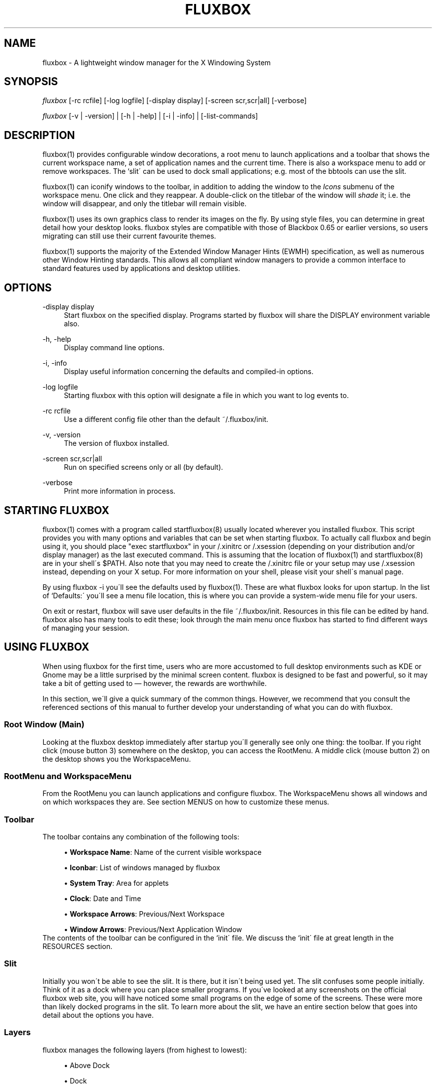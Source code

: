 .\"     Title: fluxbox
.\"    Author: 
.\" Generator: DocBook XSL Stylesheets v1.73.2 <http://docbook.sf.net/>
.\"      Date: 08/18/2008
.\"    Manual: 
.\"    Source: 
.\"
.TH "FLUXBOX" "1" "08/18/2008" "" ""
.\" disable hyphenation
.nh
.\" disable justification (adjust text to left margin only)
.ad l
.SH "NAME"
fluxbox - A lightweight window manager for the X Windowing System
.SH "SYNOPSIS"
\fIfluxbox\fR [\-rc rcfile] [\-log logfile] [\-display display] [\-screen scr,scr|all] [\-verbose]
.sp
\fIfluxbox\fR [\-v | \-version] | [\-h | \-help] | [\-i | \-info] | [\-list\-commands]
.sp
.SH "DESCRIPTION"
fluxbox(1) provides configurable window decorations, a root menu to launch applications and a toolbar that shows the current workspace name, a set of application names and the current time\. There is also a workspace menu to add or remove workspaces\. The `slit\' can be used to dock small applications; e\.g\. most of the bbtools can use the slit\.
.sp
fluxbox(1) can iconify windows to the toolbar, in addition to adding the window to the \fIIcons\fR submenu of the workspace menu\. One click and they reappear\. A double\-click on the titlebar of the window will \fIshade\fR it; i\.e\. the window will disappear, and only the titlebar will remain visible\.
.sp
fluxbox(1) uses its own graphics class to render its images on the fly\. By using style files, you can determine in great detail how your desktop looks\. fluxbox styles are compatible with those of Blackbox 0\.65 or earlier versions, so users migrating can still use their current favourite themes\.
.sp
fluxbox(1) supports the majority of the Extended Window Manager Hints (EWMH) specification, as well as numerous other Window Hinting standards\. This allows all compliant window managers to provide a common interface to standard features used by applications and desktop utilities\.
.sp
.SH "OPTIONS"
.PP
\-display display
.RS 4
Start fluxbox on the specified display\. Programs started by fluxbox will share the DISPLAY environment variable also\.
.RE
.PP
\-h, \-help
.RS 4
Display command line options\.
.RE
.PP
\-i, \-info
.RS 4
Display useful information concerning the defaults and compiled\-in options\.
.RE
.PP
\-log logfile
.RS 4
Starting fluxbox with this option will designate a file in which you want to log events to\.
.RE
.PP
\-rc rcfile
.RS 4
Use a different config file other than the default ~/\.fluxbox/init\.
.RE
.PP
\-v, \-version
.RS 4
The version of fluxbox installed\.
.RE
.PP
\-screen scr,scr|all
.RS 4
Run on specified screens only or all (by default)\.
.RE
.PP
\-verbose
.RS 4
Print more information in process\.
.RE
.SH "STARTING FLUXBOX"
fluxbox(1) comes with a program called startfluxbox(8) usually located wherever you installed fluxbox\. This script provides you with many options and variables that can be set when starting fluxbox\. To actually call fluxbox and begin using it, you should place "exec startfluxbox" in your /\.xinitrc or /\.xsession (depending on your distribution and/or display manager) as the last executed command\. This is assuming that the location of fluxbox(1) and startfluxbox(8) are in your shell\'s $PATH\. Also note that you may need to create the /\.xinitrc file or your setup may use /\.xsession instead, depending on your X setup\. For more information on your shell, please visit your shell\'s manual page\.
.sp
By using fluxbox \-i you\'ll see the defaults used by fluxbox(1)\. These are what fluxbox looks for upon startup\. In the list of `Defaults:\' you\'ll see a menu file location, this is where you can provide a system\-wide menu file for your users\.
.sp
On exit or restart, fluxbox will save user defaults in the file ~/\.fluxbox/init\. Resources in this file can be edited by hand\. fluxbox also has many tools to edit these; look through the main menu once fluxbox has started to find different ways of managing your session\.
.sp
.SH "USING FLUXBOX"
When using fluxbox for the first time, users who are more accustomed to full desktop environments such as KDE or Gnome may be a little surprised by the minimal screen content\. fluxbox is designed to be fast and powerful, so it may take a bit of getting used to \(em however, the rewards are worthwhile\.
.sp
In this section, we\'ll give a quick summary of the common things\. However, we recommend that you consult the referenced sections of this manual to further develop your understanding of what you can do with fluxbox\.
.sp
.SS "Root Window (Main)"
Looking at the fluxbox desktop immediately after startup you\'ll generally see only one thing: the toolbar\. If you right click (mouse button 3) somewhere on the desktop, you can access the RootMenu\. A middle click (mouse button 2) on the desktop shows you the WorkspaceMenu\.
.sp
.SS "RootMenu and WorkspaceMenu"
From the RootMenu you can launch applications and configure fluxbox\. The WorkspaceMenu shows all windows and on which workspaces they are\. See section MENUS on how to customize these menus\.
.sp
.SS "Toolbar"
The toolbar contains any combination of the following tools:
.sp
.sp
.RS 4
\h'-04'\(bu\h'+03'
\fBWorkspace Name\fR: Name of the current visible workspace
.RE
.sp
.RS 4
\h'-04'\(bu\h'+03'
\fBIconbar\fR: List of windows managed by fluxbox
.RE
.sp
.RS 4
\h'-04'\(bu\h'+03'
\fBSystem Tray\fR: Area for applets
.RE
.sp
.RS 4
\h'-04'\(bu\h'+03'
\fBClock\fR: Date and Time
.RE
.sp
.RS 4
\h'-04'\(bu\h'+03'
\fBWorkspace Arrows\fR: Previous/Next Workspace
.RE
.sp
.RS 4
\h'-04'\(bu\h'+03'
\fBWindow Arrows\fR: Previous/Next Application Window
.RE
The contents of the toolbar can be configured in the `init\' file\. We discuss the `init\' file at great length in the RESOURCES section\.
.sp
.SS "Slit"
Initially you won\'t be able to see the slit\. It is there, but it isn\'t being used yet\. The slit confuses some people initially\. Think of it as a dock where you can place smaller programs\. If you\'ve looked at any screenshots on the official fluxbox web site, you will have noticed some small programs on the edge of some of the screens\. These were more than likely docked programs in the slit\. To learn more about the slit, we have an entire section below that goes into detail about the options you have\.
.sp
.SS "Layers"
fluxbox manages the following layers (from highest to lowest):
.sp
.sp
.RS 4
\h'-04'\(bu\h'+03'Above Dock
.RE
.sp
.RS 4
\h'-04'\(bu\h'+03'Dock
.RE
.sp
.RS 4
\h'-04'\(bu\h'+03'Top
.RE
.sp
.RS 4
\h'-04'\(bu\h'+03'Normal
.RE
.sp
.RS 4
\h'-04'\(bu\h'+03'Bottom
.RE
.sp
.RS 4
\h'-04'\(bu\h'+03'Desktop
.RE
Windows on a higher layer will always appear above those on a lower one\. These layers can be used on application windows, the slit or the toolbar\. You can assign applications to a certain layer by specifying it in the `apps\' file or through the WindowMenu\. We discuss the `apps\' file in the APPLICATIONS section\. We discuss the WindowMenu in the MENUS section\. We discuss layers in more detail in the LAYERS section\.
.sp
.SS "Focus Model"
The window that has the focus is the one that receives key and mouse events\. The focus model is selectable via the Configuration menu located in the root menu\. We\'ll discuss the different types of focus below in the FOCUS MODEL section\.
.sp
.SS "Windows"
A left click (mouse button 1) on any part of the window\'s border will raise it\. Dragging then moves the window to another part of the desktop\. A right click and drag on the border resizes the window\. Dragging the resize grips at the left and right bottom corners also will resize the window\. Middle clicking on a border or titlebar will immediately lower the window\. Right clicking on the titlebar opens the Window menu\. The commands unique to this menu are discussed in detail in the Window Menu section of MENUS\.
.sp
.SS "Tabs"
fluxbox allows windows to be `grouped\' by middle clicking and holding on a window\'s tab and dragging it onto another window\. This `tabbing\' allows you to put multiple applications in one location on the desktop and do several operations (for example, moving or resizing) to all windows in the group\. By default, tabs are located just above the window, but they may be embedded in the titlebar or moved to other locations on the outside of the window\. Configuration is discussed in TAB OPTIONS section\.
.sp
.SH "MENUS"
fluxbox installs a default menu file in @pkgdatadir@/menu\. You can also use fluxbox \-i to confirm this action\. Of course this system\-wide menu can be customized for all users at once, but it is also possible to create an individual menu file for each user\. By convention, users create a menu file in ~/\.fluxbox/menu \. Once you\'ve created your own menu file, you\'ll want to make sure that you properly declare this location in your `init\' file so that fluxbox knows where to look\. The value you\'ll want to add or change is:
.sp
.sp
.RS 4
.nf
session\.menuFile: <menufile>
.fi
.RE
For this change to take effect, fluxbox must be restarted\. Be sure that your menu is usable, then choose `Restart\' from the default fluxbox root menu\. This restart is only necessary if you make changes to the `init\' file; otherwise, fluxbox will automatically detect your changes\.
.sp
.SS "Root Menu"
The root menu is where you can change different aspects of fluxbox by simply clicking on a menu item\. Most of the changes in this menu can also be done in the `init\' file\. However it makes it very easy to change certain options without having to open up an editor and find the resource\. In the root menu, you usually have a `fluxbox menu\' or `Settings\' submenu, where you will find lots of different options\. We\'ll take a look at most, if not all, of those here\.
.sp
.sp
.RS 4
\h'-04'\(bu\h'+03'
\fBConfigure\fR: The next level under this menu is where you can set certain resources and really begin to customize the look and feel of your desktop\.
.RE
.sp
.RS 4
\h'-04'\(bu\h'+03'
\fBSystem Styles\fR: This is where the standard styles are listed\. You can select one of these by clicking on it\. You may have to `reload\' the config or `restart\' to get every graphical element to change to the new style\. System styles are located in @pkgdatadir@/styles/ upon a default install\. Remember that you can confirm this with fluxbox \-i\.
.RE
.sp
.RS 4
\h'-04'\(bu\h'+03'
\fBUser Styles\fR: ~/\.fluxbox/styles This is the location where you will store new styles that you grab from the Internet\. If you create your own styles this is also where you will put yours (provided that you follow the
\fIstandards\fR
described in fluxstyle(1))\.
.RE
.sp
.RS 4
\h'-04'\(bu\h'+03'
\fBWorkspace List\fR: This is a list of the workspaces configured in your `init\' file\. If there are programs running on any of the workspaces, they will be listed one level down\.
.RE
.sp
.RS 4
\h'-04'\(bu\h'+03'
\fBTools\fR: Listed here are different tools that you can use\. You can rename your workspace, run programs from a command line or regenerate your menu\.
.RE
.sp
.RS 4
\h'-04'\(bu\h'+03'
\fBWindow\fR: Allows you to switch your window manager\. (Only listed if you have other window managers/desktop environments installed\.)
.RE
.sp
.RS 4
\h'-04'\(bu\h'+03'
\fBLock Screen\fR: Locks the screen\&...
.RE
.sp
.RS 4
\h'-04'\(bu\h'+03'
\fBfluxbox Command\fR: A little Commandline will popup where you can enter a fluxbox command\.
.RE
.sp
.RS 4
\h'-04'\(bu\h'+03'
\fBReload Config\fR: Use this to reload any menu files or style files\. Just a basic re\-read of the files by a running fluxbox\.
.RE
.sp
.RS 4
\h'-04'\(bu\h'+03'
\fBRestart\fR: Restart the whole darn thing\. This starts a completely new fluxbox process, rereads files and redraws all graphical elements\. Running applications will remain open, however\.
.RE
.sp
.RS 4
\h'-04'\(bu\h'+03'*Exit: Exits fluxbox and probably shuts down the X Window server\.
.RE
.SS "Configuration Menu"
This menu offers the opportunity to set up fluxbox\. It contains many options from the init file, but this is an easier and faster way for most users\.
.sp
.sp
.RS 4
\h'-04'\(bu\h'+03'
\fBFocus Model\fR: Please read the FOCUS MODEL section at the end of this manual\.
.RE
.sp
.RS 4
\h'-04'\(bu\h'+03'
\fBTab Options\fR: Lets you configure the properties of tabs\. Detailed in TAB OPTIONS section\.
.RE
.sp
.RS 4
\h'-04'\(bu\h'+03'
\fBSlit\fR: This Menu can be opened by right clicking the slit (if visible)\. Find more information about this menu\'s options in the SLIT section\.
.RE
.sp
.RS 4
\h'-04'\(bu\h'+03'
\fBToolbar\fR: Please take a look at the "Configuration via the Toolbar Menu" part of the TOOLBAR section\.
.RE
.sp
.RS 4
\h'-04'\(bu\h'+03'
\fBImage Dithering\fR: Enable or disable dithering of images\.
.RE
.sp
.RS 4
\h'-04'\(bu\h'+03'
\fBOpaque Window Moving\fR: If enabled, you will see the window content while dragging it\. Otherwise the window will be shown as a "border"\.
.RE
.sp
.RS 4
\h'-04'\(bu\h'+03'
\fBFull Maximization\fR: Enabling this will override the separate settings for the slit/toolbar\. Windows will always maximize over/under both of them\.
.RE
.sp
.RS 4
\h'-04'\(bu\h'+03'
\fBFocus New Window\fR: If enabled, a newly opened window will gain focus\.
.RE
.sp
.RS 4
\h'-04'\(bu\h'+03'
\fBFocus Last Window on Workspace\fR: This focuses the previous window when switching back to a workspace if the option is enabled\.
.RE
.sp
.RS 4
\h'-04'\(bu\h'+03'
\fBWindows Warping\fR: If enabled, you can drag windows from one workspace to another\.
.RE
.sp
.RS 4
\h'-04'\(bu\h'+03'
\fBDecorate Transient Windows\fR: With this option enabled all temporary windows will have a border and grips\.
.RE
.sp
.RS 4
\h'-04'\(bu\h'+03'
\fBClick Raises\fR: If enabled a click anywhere on a window area (including the decorations) will raise it\. Otherwise you can only raise it by clicking the titlebar\.
.RE
.sp
.RS 4
\h'-04'\(bu\h'+03'
\fBTransparency\fR: This sets the transparency for a focused, unfocused window and the menu\.
.RE
.SS "Window Menu"
The Window menu is displayed when you right click on the titlebar of a window\. The options available are:
.sp
.sp
.RS 4
\h'-04'\(bu\h'+03'
\fBSend To\&...\fR: Send window to another workspace\. When you select the workspace with a middle click, fluxbox will send you along with the application to the selected workspace\.
.RE
.sp
.RS 4
\h'-04'\(bu\h'+03'
\fBShade\fR: Shade the window (display the titlebar only)\.
.RE
.sp
.RS 4
\h'-04'\(bu\h'+03'
\fBIconify\fR: Iconify window\. The `icon\' can be found in the Icons submenu of the workspace menu as well as in the toolbar (if a Toolbar mode showing Icons is selected)\.
.RE
.sp
.RS 4
\h'-04'\(bu\h'+03'
\fBMaximize\fR: (Un)Maximize window\. Depending on your toolbar and slit configuration, maximize may cover them\. You can use the different mouse buttons for different aspects of maximize function\.
.sp
.RS 4
\h'-04'\(bu\h'+03'Button 1 (Un)Maximize as normal\.
.RE
.sp
.RS 4
\h'-04'\(bu\h'+03'Button 2 (Un)Maximize window vertically\.
.RE
.sp
.RS 4
\h'-04'\(bu\h'+03'Button 3 (Un)Maximize window horizontally\.
.RE
.RE
.sp
.RS 4
\h'-04'\(bu\h'+03'
\fBRaise\fR: Raise the window\.
.RE
.sp
.RS 4
\h'-04'\(bu\h'+03'
\fBLower\fR: Lower the window\.
.RE
.sp
.RS 4
\h'-04'\(bu\h'+03'
\fBStick\fR: (Un)Stick window\. A `stuck\' window will always be displayed on all workspaces\.
.RE
.sp
.RS 4
\h'-04'\(bu\h'+03'
\fBLayer\&...\fR: Change the layer of this window\.
.RE
.sp
.RS 4
\h'-04'\(bu\h'+03'
\fBRemember\&...\fR: Specify which window settings should be stored in the apps file, covered later on in the APPLICATIONS section\.
.RE
.sp
.RS 4
\h'-04'\(bu\h'+03'
\fBClose\fR: Close the application softly\.
.RE
.SS "Workspace Menu"
The workspace menu can be found by middle clicking on the background\. A menu will popup giving you the option to add or remove a workspace\. You will also see your workspaces listed there; middle clicking on a workspace name will take you to that workspace, whereas clicking on a window name in one of the per\-workspace submenus will take you to the workspace that window is on, and select the window\. Last but not least you will notice the Icons menu\. This is for applications which have been `iconified\'\.
.sp
.SS "Menu Behavior"
The behavior of the submenus in a menu can be configured in the `init\' file, with the following entries (default for both is 0):
.sp
.sp
.RS 4
.nf
session\.screen0\.menuDelay: <msec>
session\.screen0\.menuDelayClose: <msec>
.fi
.RE
.SS "Menu Syntax"
There are up to four fields in a menu line\. They are of the form:
.sp
.sp
.RS 4
.nf
[tag] (label|filename) {command|filename} <icon file>
.fi
.RE
The supported tags are:
.PP
[begin] (label)
.RS 4
This tells fluxbox to start parsing the menu file\. This tag is required for fluxbox to read your menu file\. If it cannot find it, the system default menu is used in its place\.
.RE
.PP
[end]
.RS 4
This tells fluxbox that it is at the end of a menu\. This can either be a submenu or the main root menu\. There must be at least one of these tags in your menu to correspond to the required [begin] tag\.
.RE
.PP
[exec] (label) {command}
.RS 4
Inserts a command item into the menu\. When you select the menu item from the menu, fluxbox runs
\fIcommand\fR\.
.RE
.PP
[exit] (label)
.RS 4
Inserts an item that shuts down and exits fluxbox\. Any open windows are reparented to the root window before fluxbox exits\.
.RE
.PP
[include] (file\-or\-directory\-name)
.RS 4
Parses the file specified by filename inline with the current menu\. The filename can be the full path to a file or it can begin with ~/, which will be expanded into your home directory\. If the path is a directory, then all files in the directory are included\.
.RE
.PP
[nop] (label)
.RS 4
Insert a non\-operational item into the current menu\. This can be used to help format the menu into blocks or sections if so desired\. This tag does support a label, but one is not required in which case a blank item will be used instead\.
.RE
.PP
[separator]
.RS 4
This will create a nice separation line\. Useful for splitting up sections in a
\fIpretty\fR
way\.
.RE
.PP
[style] (label) {filename}
.RS 4
This tells fluxbox to insert an item that, when selected, reads style file named filename and apply the new textures, colors and fonts to the current running session\.
.RE
.PP
[stylesmenu] (directory)
.RS 4
Reads all filenames from the specified directory, assuming that they are all valid style files, and creates menu items in the current menu for every filename, that, when selected by the user will apply the selected style file to the current session\. The labels that are created in the menu are the filenames of the style files\.
.RE
.PP
[stylesdir] (label) {directory}
.RS 4
Creates a submenu entry with label (that is also the title of the new submenu), and inserts in that submenu all filenames in the specified directory, assuming that they are all valid style files (directories are ignored) in the same way as the [stylesdir] command does\. Both [stylesdir] and [stylesmenu] commands make it possible to install style files without editing your init file\.
.RE
.PP
[submenu] (label) {menutitle}
.RS 4
This tells fluxbox to create and parse a new menu\. This menu is inserted as a submenu into the parent menu\. These menus are parsed recursively, so there is no limit to the number of levels or nested submenus you can have\. The title for the new menu is optional, if none is supplied, the new menu\'s title is the same as the item label\. An [end] tag is required to end the submenu\.
.RE
.PP
[reconfig] (label)
.RS 4
When selected this item re\-reads the current style and menu files and applies any changes\. This is useful for creating a new style or theme, as you don\'t have to constantly restart fluxbox every time you save your style\. However, fluxbox automatically rereads the menu whenever it changes\.
.RE
.PP
[restart] (label) {command}
.RS 4
This tells fluxbox to restart\. If command is supplied, it shuts down and runs the command (which is commonly the name of another window manager)\. If the command is omitted, fluxbox restarts itself\.
.RE
.PP
[config] (label)
.RS 4
Inserts a fluxbox native submenu item, containing numerous configuration options concerning window placement, focus style, window moving style, etc\.
.RE
.PP
[wallpapers] (label)
.RS 4
This allows you to list your backgrounds\. This tag is built in to use fbsetbg(1) and allows you to simply click on an image to set your wallpaper\. See? fluxbox makes it easy\&...
.RE
.PP
[wallpapermenu] (directory) {command}
.RS 4
This inserts a menu item to set the wallpaper for each file in the given directory\. The command is optional and defaults to fbsetbg\.
.RE
.PP
[workspaces] (label)
.RS 4
This tells fluxbox to insert a link to the workspaces menu directly into your menu\. This is handy for those users who can\'t access the workspace menu directly (e\.g\. if you don\'t have a 3 button mouse, it is rather hard to middle click to show the workspace menu)\.
.RE
Any line that starts with a \fI#\fR or \fI!\fR is considered a comment and ignored by fluxbox\. Also, in the label/command/filename fields you can escape any character\. Using \fI\e\e\fR inserts a literal back\-slash into the label/command/filename field\.
.sp
Here is an example menu file:
.sp
.sp
.RS 4
.nf
# fluxbox menu file
[begin] (fluxbox)
    [exec] (rxvt) {rxvt \-ls} </usr/X11R6/share/icons/terminal\.xpm>
    [exec] (netscape) {netscape \-install}
    [exec] (The GIMP) {gimp}
    [exec] (XV) {xv}
    [exec] (Vim) {rxvt \-geometry 132x60 \-name VIM \-e screen vim}
    [exec] (Mutt) {rxvt \-name mutt \-e mutt}
    [submenu] (mozilla)
        [exec] (browser) {mozilla \-browser}
        [exec] (news) {mozilla \-news}
        [exec] (mail) {mozilla \-mail}
        [exec] (edit) {mozilla \-edit}
        [exec] (compose) {mozilla \-compose}
    [end]
    [submenu] (Window Manager)
        [exec] (Edit Menus) {nedit ~/\.fluxbox/menu}
        [submenu] (Style) {Which Style?}
            [stylesdir] (~/\.fluxbox/styles)
            [stylesmenu] (fluxbox Styles) {@pkgdatadir@/styles}
        [end]
        [config] (Config Options)
        [reconfig] (Reconfigure)
        [restart] (Restart)
    [end]
    [exit] (Log Out)
[end]
.fi
.RE
.SH "TOOLBAR"
The toolbar is a small area to display information like a clock, workspace name, a system tray or a taskbar (iconbar) that can contain the running programs\. The color, look, font etc\. is defined in the style and can\'t be defined as a global setting (except with the style overlay)\.
.sp
The tools in the toolbar can be enabled/disabled in the init file with the arguments given to the line:
.sp
.sp
.RS 4
.nf
session\.screen0\.toolbar\.tools
.fi
.RE
The order and number of tools is freely selectable, but they must be separated by a ","\. E\.g\.:
.sp
.sp
.RS 4
.nf
session\.screen0\.toolbar\.tools: workspacename, systemtray, iconbar, clock
.fi
.RE
The possible tools are:
.sp
.sp
.RS 4
\h'-04'\(bu\h'+03'
\fBClock\fR: This will show an area to display a clock and the date according to the format specification listed in "man strtftime"
.RE
.sp
.RS 4
\h'-04'\(bu\h'+03'
\fBIconbar\fR: This is the area that contains all windows (all running applications, all minimized windows or maybe no window, all depending on the Toolbar Settings)\.
.RE
.sp
.RS 4
\h'-04'\(bu\h'+03'
\fBSystemtray\fR: The Systemtray can hold applications that are made to use it\.
.RE
.sp
.RS 4
\h'-04'\(bu\h'+03'
\fBWorkspaceName\fR: This displays the name of the current workspace\.
.RE
.sp
.RS 4
\h'-04'\(bu\h'+03'
\fBPrevWorkspace\fR: This displays an arrow that allows to switch to the workspace left of the current one\.
.RE
.sp
.RS 4
\h'-04'\(bu\h'+03'
\fBNextWorkspace\fR: This displays an arrow that allows to switch to the workspace right of the current one\.
.RE
.sp
.RS 4
\h'-04'\(bu\h'+03'
\fBPrevWindow\fR: This displays an arrow that switches focus to the previous visible window on the current workspace\.
.RE
.sp
.RS 4
\h'-04'\(bu\h'+03'
\fBNextWindow\fR: This displays an arrow that switches focus to the next visible window on the current workspace\.
.RE
Other aspects of the toolbar can be configured in two ways: through the toolbar menu, which is accessable in the Configuration part of the RootMenu or with a right click on the edge the toolbar, or by editing the init file (see the RESOURCES section for more information about that)\.
.sp
.SS "Configuration via the Toolbar Menu"
All changes take effect immediately, except for a change of the "Toolbar Alpha", which needs a restart to make the change visible\. Here are the settings:
.sp
.sp
.RS 4
\h'-04'\(bu\h'+03'
\fBVisible\fR: Sets the toolbar either to visible or invisible\.
.sp
.RS 4
.nf
session\.screen0\.toolbar\.visible: <boolean>
.fi
.RE
.RE
.sp
.RS 4
\h'-04'\(bu\h'+03'
\fBAuto hide\fR: If this is enabled the toolbar will disappear after a defined time when the mouse pointer leaves the toolbar\. It will slide in when the cursor hits the remaining edge of the toolbar\.
.sp
.RS 4
.nf
session\.screen0\.toolbar\.autoHide: <boolean>
session\.autoRaiseDelay: <int>
.fi
.RE
.RE
.sp
.RS 4
\h'-04'\(bu\h'+03'
\fBToolbar width percentage\fR: Sets the width of the toolbar in percent\. Use the left mouse button to decrease and the right mouse\-button to increase the value\. The value can be from 1\-100\.
.sp
.RS 4
.nf
session\.screen0\.toolbar\.widthPercent: <int>
.fi
.RE
.RE
.sp
.RS 4
\h'-04'\(bu\h'+03'
\fBMaximize Over\fR: Enabling this option will prevent windows from maximizing over the toolbar\. With this switched on they will only expand to the edge of the bar\. To use this option, "Full Maximization" from the Configuration menu must be DISABLED\. Otherwise this option will not work\.
.sp
.RS 4
.nf
session\.screen0\.toolbar\.maxOver: <boolean>
session\.screen0\.fullMaximization: <boolean>
.fi
.RE
.RE
.sp
.RS 4
\h'-04'\(bu\h'+03'
\fBLayer\&...\fR: This sets the layer on which the toolbar is set\. With this you can set the toolbar to "Always on top"\.
.sp
.RS 4
.nf
session\.screen0\.toolbar\.layer: <layer>
.fi
.RE
.RE
.sp
.RS 4
\h'-04'\(bu\h'+03'
\fBPlacement\fR: Sets the toolbar to any edge of the screen, either centered or aligned with a corner\.
.sp
.RS 4
.nf
session\.screen0\.toolbar\.placement: <direction>
.fi
.RE
.RE
.sp
.RS 4
\h'-04'\(bu\h'+03'
\fBAlpha\fR: This sets the alpha value for the toolbar\. Use the left mouse button to decrease and the right mouse button to increase the value\. 0 is invisible, 255 is not transparent at all\.
.sp
.RS 4
.nf
session\.screen0\.toolbar\.alpha: <int>
.fi
.RE
.RE
.sp
.RS 4
\h'-04'\(bu\h'+03'
\fBIconbar Mode\fR:
.sp
.RS 4
.nf
Specifies the mode of the iconbar:
.fi
.RE
.RE
.sp
.RS 4
\h'-04'\(bu\h'+03'
\fBNone\fR: will not show any windows
.RE
.sp
.RS 4
\h'-04'\(bu\h'+03'
\fBIcons\fR: shows windows from all workspaces that are minimized (iconified)
.RE
.sp
.RS 4
\h'-04'\(bu\h'+03'
\fBNoIcons\fR: shows windows from all workspaces that are not minimized (iconified)
.RE
.sp
.RS 4
\h'-04'\(bu\h'+03'
\fBWorkspaceIcons\fR: shows windows from the current workspace that are minimized (iconified)
.RE
.sp
.RS 4
\h'-04'\(bu\h'+03'
\fBWorkspaceNoIcons\fR: shows windows from the current workspace that are not minimized (iconified)
.RE
.sp
.RS 4
\h'-04'\(bu\h'+03'
\fBWorkspace\fR: shows all windows from the current workspace
.RE
.sp
.RS 4
\h'-04'\(bu\h'+03'
\fBAll Windows\fR: shows all windows from all workspaces
.sp
.RS 4
.nf
session\.screen0\.iconbar\.mode: <mode>
.fi
.RE
.RE
.sp
.RS 4
\h'-04'\(bu\h'+03'
\fBAlignment\fR:
.RE
.sp
.RS 4
\h'-04'\(bu\h'+03'
\fBLeft\fR: all icons will be left\-aligned with the width set in the init file
.RE
.sp
.RS 4
\h'-04'\(bu\h'+03'
\fBRelative\fR: all icons will be sized evenly to fill the iconbar completely
.RE
.sp
.RS 4
\h'-04'\(bu\h'+03'
\fBRight\fR: all icons will be right\-aligned with the width set in the init file
.sp
.RS 4
.nf
session\.screen0\.iconbar\.alignment: <alignment>
session\.screen0\.iconbar\.iconWidth: <int>
.fi
.RE
.RE
.sp
.RS 4
\h'-04'\(bu\h'+03'
\fBShow Pictures\fR: If enabled the iconbar will show the application\'s icon (if provided by the application)
.sp
.RS 4
.nf
session\.screen0\.iconbar\.usePixmap: <boolean>
.fi
.RE
.RE
.sp
.RS 4
\h'-04'\(bu\h'+03'
\fBClock\fR: Lets you switch between the 00:00am \- 11:59pm and 00:00 \- 23:59 notation
.RE
.sp
.RS 4
\h'-04'\(bu\h'+03'
\fBEdit Clock Format\fR: clicking this entry will pop up a little window in which the clock format can be set according to
\fIman strftime\fR
(or
\fIman date\fR)\.
.sp
.RS 4
.nf
session\.screen0\.strftimeFormat: <format>
.fi
.RE
.RE
.SH "RESOURCES"
Usually the ~/\.fluxbox/init resource file is created and maintained by fluxbox itself\. You can use the [config] menu to set most of these options\. However, we\'ll cover all of the resource options that are available to the user\. If you edit this file while fluxbox is running, you must `reconfigure\' to reload the resource options\.
.sp
When running fluxbox in a multiple desktop environment the screen0 key can also be screen1, screen2, etc\. You can customize the behavior of fluxbox on each desktop accordingly\. Here are the resources that are currently available:
.sp
.sp
.RS 4
.nf
session\.screen0\.window\.focus\.alpha: <integer>
session\.screen0\.window\.unfocus\.alpha: <integer>
      These resources are available to the user to set different levels of
      transparency for different components of fluxbox\. Each one accepts a value
      between 0\-255, 255 being opaque and 0 being completely transparent\.
      Default: 255

session\.screen0\.slit\.autoHide: <boolean>
session\.screen0\.toolbar\.autoHide: <boolean>
      The autoHide resources allow the user to set the behavior of the toolbar
      and slit\. This behavior can be that they disappear when they are not being
      used actively by the user, or they remain visible at all times\. Default:
      False

session\.screen0\.windowScrollAction: shade|nexttab
      This allows you to execute a command by scrolling on the titlebar of a
      window\. For `shade\', scrolling down will shade the window, and scrolling
      up will unshade it\. For `nexttab\', scrolling down will focus the next tab,
      and scrolling up will focus the previous one\. Default: <blank>

session\.screen0\.windowScrollReverse: <boolean>
      This switches the role of scrolling up and scrolling down for the previous
      resource\. Default: False

session\.screen0\.slit\.layer: <layer>
session\.screen0\.toolbar\.layer: <layer>
      With these two resources, you can set the layer you want the toolbar and
      the slit to appear on\. Please read the LAYER section for more information\.
      Default: Dock

session\.screen0\.slit\.placement: <placement>
session\.screen0\.toolbar\.placement: <placement>
      These allow users to place the slit and toolbar where they like\. Possible
      options are:
      \-   BottomCenter
      \-   BottomLeft
      \-   BottomRight
      \-   LeftBottom
      \-   LeftCenter
      \-   LeftTop
      \-   RightBottom
      \-   RightCenter
      \-   RightTop
      \-   TopCenter
      \-   TopLeft
      \-   TopRight

session\.screen0\.slit\.maxOver: <boolean>
session\.screen0\.toolbar\.maxOver: <boolean>
session\.screen0\.tabs\.maxOver: <boolean>
      Setting these to True will allow application windows to maximize over the
      complete screen\. Setting to False allows the slit, toolbar, and external
      tabs to hold their territory and will always be visible when an
      application is maximized\. Default: False

session\.screen0\.toolbar\.height: <integer>
      Set the height of the toolbar\. If the value is set to 0, the style file
      will gain control over the toolbar height\. It is possible to set a fixed
      height by changing this value to something greater than 0\. Default: 0

session\.screen0\.toolbar\.visible: <boolean>
      The user can set whether they want to have a toolbar on screen at all\.
      Setting to False removes the toolbar from the screen\. Default: True

session\.screen0\.toolbar\.widthPercent: <integer>
      This resource sets the width percentage of the toolbar on the screen\.
      Default: 65

session\.screen0\.toolbar\.tools: <tools>
      This resource specifies the tools plugged into the toolbar\. Read the
      TOOLBAR section in this manual for a description of each of these\.
      Possible tools::
      \-   clock
      \-   iconbar
      \-   nextwindow
      \-   prevwindow
      \-   nextworkspace
      \-   prevworkspace
      \-   systemtray
      \-   workspacename

session\.screen0\.slit\.onhead: <integer>
session\.screen0\.toolbar\.onhead: <integer>
      For those that use xinerama, users can set this value to the number of the
      head where they would like to see the slit and toolbar, starting from 1\.
      Setting this to 0 will ignore xinerama information\. Default: 0

session\.screen0\.iconbar\.mode: <pattern>
      This determines which windows will be displayed in the iconbar\. Any window
      pattern available to the Next/PrevWindow keybindings is acceptable\.
      Default: {static groups} (workspace)

session\.screen0\.iconbar\.usePixmap: <boolean>
      This is also set in the Iconbar Mode menu\. When set to True, this will
      show the native icon of applications\. Default: True

session\.screen0\.iconbar\.iconTextPadding: <integer>
      This specifies the space between the window title and the edge of the
      button\. Default: 10

session\.screen0\.iconbar\.alignment: <position>
      This value should be changed in the Iconbar Mode menu\.  Default:
      Relative

      Available options:
      \-   Left: Fixed width, aligned left
      \-   Relative: Width varies to fill the iconbar
      \-   Right: Fixed width, aligned right

session\.screen0\.iconbar\.iconWidth: <integer>
      Used to specify the iconbar button width for Left/Right alignment\.
      Default: 70

session\.screen0\.overlay\.lineWidth: 1
session\.screen0\.overlay\.lineStyle: LineSolid
session\.screen0\.overlay\.joinStyle: JoinMiter
session\.screen0\.overlay\.capStyle: CapNotLast
      These are options for how fluxbox draws lines\. See
      `man XSetLineAttributes\' for more details\. Defaults: listed above

session\.screen0\.strftimeFormat: <date>
      This adjusts the way the current time is displayed in the toolbar\. The
      strftime(3) format is used\. Default: %I:%M %p

session\.screen0\.tabs\.intitlebar: <boolean>
      This specifies whether tabs should be embedded in the titlebar or placed
      outside the window\. Default: True

session\.screen0\.tab\.placement: <placement>
      This specifies where external tabs will appear on the window\. Default:
      TopLeft

session\.screen0\.tab\.width: <integer>
      This specifies the width of external tabs in pixels\. Default: 64

session\.screen0\.userFollowModel: <model>
      This specifies the behavior when a window on another workspace becomes the
      active window\. `Ignore\' does nothing\. `Follow\' moves to the window\'s
      workspace\. `Current\' moves the window to the current workspace\.
      `SemiFollow\' acts like `Current\' for minimized windows and like `Follow\'
      otherwise\. Default: Follow

session\.screen0\.followModel: <model>
      This specifies the behavior when a window on another workspace requests to
      be focused\. `Ignore\' does nothing, and `Follow\' uses the setting in
      session\.screen0\.userFollowModel\. Default: Ignore

session\.screen0\.focusModel: ClickToFocus|MouseFocus
      This controls how windows gain focus via the mouse\. With `ClickToFocus\',
      the user must click on the window\. With `MouseFocus\', windows gain focus
      whenever the mouse moves over them\. Default: ClickToFocus

session\.screen0\.autoRaise: <boolean>
      When True, this setting automatically raises any window that gains focus\.
      Default: True

session\.autoRaiseDelay: <integer>
      Adjusts the delay (in milli\-sec) before focused windows will raise
      when using the Autoraise option\. Default: 250

session\.screen0\.clickRaises: <boolean>
      This setting allows a user to click anywhere on a window to bring it on
      top of other windows\. Otherwise, only the titlebar will work\. Default:
      True

session\.screen0\.workspacewarping: <boolean>
      This setting enables a user to change workspaces by dragging a window
      across the edge of the screen\. Default: True

session\.screen0\.showwindowposition: <boolean>
      Setting this resource to True shows the user, in a little window,
      the exact position of the application window while the user is
      dragging it\. Allows a precise placement of windows on a screen\.
      Default: True

session\.screen0\.decorateTransient: <boolean>
      This controls whether or not transient windows get certain window
      decorations, currently the maximize button and handle\.
      Default: True

session\.screen0\.defaultDeco: <string>
      This specifies the default window decorations, according to the same
      options available to the `[Deco]\' option in the `apps\' file, described in
      the APPLICATIONS section\. Default: NORMAL\.

session\.screen0\.menuMode: Delay|Click
      This setting controls the circumstances under which submenus open\. With
      `Click\', the user must click on the menu item in order for the submenu to
      open\. With `Delay\', submenus open when the mouse hovers over the menu
      item\. Default: Delay

session\.screen0\.menuDelay: <integer>
      This sets the delay in milliseconds for submenus to open with the previous
      option set to `Delay\'\. Default: 0

session\.screen0\.menuDelayClose: 0
      This value sets the delay in milliseconds that you would like the menu to
      remain visible after you\'ve clicked out of it\. Default: 0

session\.screen0\.focusNewWindows: <boolean>
      This sets whether or not new windows will become focused automatically\.
      Default: True

session\.screen0\.workspaceNames: <names>
      Here is where the user can name their workspaces\. However it is
      recommended to use the tool available in the Configuration Menu to set
      these\. Default: one, two, three, four

session\.screen0\.edgeSnapThreshold: <integer>
      When moving a window across your screen, fluxbox is able to have it `snap\'
      to the edges of the screen and other windows for easy placement\. This
      variable tells fluxbox the distance (in pixels) at which the window will
      jump to the edge\. Default: 10

session\.screen0\.windowPlacement: <placement strategy>
      This resource specifies where to place new windows when not otherwise
      specified (by the program or the `apps\' file, for example)\. Here are the
      options:
      \- RowSmartPlacement: tries to place windows in rows without overlapping
      \- ColSmartPlacement: tries to place windows in columns without overlapping
      \- CascadePlacement: places windows below the titlebar of the previous one
      \- UnderMousePlacement: places new windows underneath the mouse
      Default: RowSmartPlacement

session\.screen0\.rowPlacementDirection: LeftToRight|RightToLeft
session\.screen0\.colPlacementDirection: TopToBottom|BottomToTop
      These settings control the direction in which windows are tiled using the
      RowSmartPlacement and ColSmartPlacement strategies described above\.
      Default: LeftToRight/TopToBottom

session\.screen0\.fullMaximization: <boolean>
      If this setting is enabled, windows will maximize over the toolbar, slit,
      and any other window that creates a strut, no matter what their individual
      settings are\. Default: False

session\.screen0\.rootCommand: <command>
      This runs a command when fluxbox starts, intended for setting a default
      background\. If you want to override backgrounds set by styles, you should
      add `background: none\' to your style overlay (see section STYLE OVERLAY)\.
      NOTE: Setting this command can be dangerous\. Please make sure you know
      what you are doing when setting this resource to a value other than a
      desktop wallpaper command\.

session\.screen0\.imageDither: <boolean>
      This controls whether or not fluxbox created dithered images\. Default:
      False

session\.screen0\.opaqueMove: <boolean>
      When moving a window, setting this to True will draw the window
      contents as it moves (this is nasty on slow systems)\. If False, it
      will only draw an outline of the window border\. Default: False

session\.screen0\.workspaces: <integer>
      Set this to the number of workspaces the users wants\. Default: 4

session\.screen0\.windowMenu: <blank>|<location>
      This specifies the location of a user\-defined window menu\. Default: blank

session\.appsFile: <location>
session\.groupFile: <location>
session\.keyFile: <location>
session\.menuFile: <location>
session\.slitlistFile: <location>
session\.styleFile: <location>
session\.styleOverlay: <location>
      All of these resources require a pathname to their specific files\. This is
      where you can specify different files\. Most of the defaults will be
      located in the user\'s ~/\.fluxbox directory\.

session\.cacheLife: <integer>
      This tells fluxbox how long (in minutes) unused pixmaps may stay in the X
      server\'s memory\. Default: 5

session\.cacheMax: <integer>
      This tells fluxbox how much memory (in Kb) it may use to store cached
      pixmaps on the X server\. If your machine runs short of memory, you may
      lower this value\. Default: 200

session\.colorsPerChannel: <integer>
      This tells fluxbox how many colors to take from the X server on
      pseudo\-color displays\. A channel would be red, green, or blue\. fluxbox
      will allocate this variable ^ 3 and make them always available\. Value must
      be between 2\-6\. When you run fluxbox on an 8bpp display, you must set this
      resource to 4\. Default: 4

session\.doubleClickInterval: <integer>
      Adjust the delay in milliseconds between mouse clicks for fluxbox to
      consider a double click\. Default: 250

session\.forcePseudoTransparency: <boolean>
      If you have Xorg\'s composite extension enabled, this setting will force
      the menu, windows, toolbar, and slit to use pseudo\-transparency instead of
      true transparency\. Default: False

session\.ignoreBorder: <boolean>
      This configures the ability to move windows by dragging the border\.
      Default: False

session\.tabPadding: <integer>
      This specifies the spacing between tabs\. Default: 0

session\.tabsAttachArea: Window|Titlebar
      With this set to `Window\', windows may be grouped by dragging one tab with
      the middle mouse button and dropping it anywhere on another window\. With
      `Titlebar\', the user must drop the tab on the target window\'s titlebar\.
      Default: Window

session\.titlebar\.left: Stick
session\.titlebar\.right: Minimize Maximize Close
      The icons to place in the titlebar of decorated windows\. The available
      options are Close, Maximize, MenuIcon, Minimize, Shade, and Stick\.
.fi
.RE
.SH "KEYS"
You can customize fluxbox\'s key handling through the ~/\.fluxbox/keys file\. See \fIfluxbox\-keys(5)\fR for more information on the syntax of this file\.
.sp
.SH "LAYERS"
Layers affect the way that windows will overlap each other on the screen\. Windows on a higher layer will always appear above those on a lower one, whether they are focused or not\. By default, fluxbox uses 13 layers, starting from 1 (highest)\. The number of layers can be changed by using the following resource:
.sp
.sp
.RS 4
.nf
session\.numLayers: <integer>
.fi
.RE
There are two ways to assign a window to a different layer\. When the window is open, you may select the layer in the `Layer \&...\' submenu of the window menu\. The menu gives six choices for the layer, which fluxbox manages by name\. The names are (from highest to lowest layer):
.sp
.sp
.RS 4
\h'-04'\(bu\h'+03'2 \- Above Dock
.RE
.sp
.RS 4
\h'-04'\(bu\h'+03'4 \- Dock
.RE
.sp
.RS 4
\h'-04'\(bu\h'+03'6 \- Top
.RE
.sp
.RS 4
\h'-04'\(bu\h'+03'8 \- Normal
.RE
.sp
.RS 4
\h'-04'\(bu\h'+03'10 \- Bottom
.RE
.sp
.RS 4
\h'-04'\(bu\h'+03'12 \- Desktop
.RE
The other way to set the layer for a window is through the `apps\' file\. This method is described in the APPLICATIONS section\.
.sp
.SH "FOCUS MODEL"
The Focus Model defines how windows gain focus (i\.e\. become the active window, which receives keyboard and mouse events)\. The focus model can be changed in the configuration menu (usually located under \fIfluxbox menu\fR in the Root Menu\.
.sp
There are two main aspects of the focus model: how windows gain focus and how tabs gain focus\. Each of these has two options: focus follows mouse and click to focus\. Focus follows mouse means that windows will gain focus when the mouse hovers over them\. Click to focus means that windows will gain focus when the mouse clicks on them\.
.sp
Thus, there are four main options when choosing a focus model\. You should choose one of the first two and one of the last two\. They are:
.sp
.sp
.RS 4
\h'-04'\(bu\h'+03'
\fBClick To Focus\fR: click to focus windows
.RE
.sp
.RS 4
\h'-04'\(bu\h'+03'
\fBMouse Focus\fR: window focus follows mouse
.RE
.sp
.RS 4
\h'-04'\(bu\h'+03'
\fBClickTabFocus\fR: click to focus tabs
.RE
.sp
.RS 4
\h'-04'\(bu\h'+03'
\fBMouseTabFocus\fR: tab focus follows mouse
.RE
There is one more option in the focus model menu\. It is called AutoRaise\. When AutoRaise is enabled, focused windows will appear on top of other windows in the same layer\. When AutoRaise is disabled, you must explicitly raise a focused window, using the window menu or keybinding\.
.sp
.SH "TAB OPTIONS"
This section of fluxbox configuration menu lets you configure many features of tabs\. Inside of it there are three main options:
.sp
.sp
.RS 4
\h'-04'\(bu\h'+03'
\fBPlacement\fR: You can choose where the external tabs will be positioned relative to the window\. For these options to work,
\fITabs in Titlebar\fR
must be off\.
.RE
.sp
.RS 4
\h'-04'\(bu\h'+03'
\fBTabs in Titlebar\fR: When this option is on, tabs are fixed in window titlebar and the width varies according to the amount of windows grouped\.
.RE
.sp
.RS 4
\h'-04'\(bu\h'+03'
\fBMaximize Over\fR: When this option is on, maximizing a window will disregard the size and location of external tabs\.
.RE
.sp
.RS 4
\h'-04'\(bu\h'+03'
\fBExternal Tab Width\fR: This specifies in pixels the width of external tabs\.
.RE
As with most Fluxbox configurations, these options can be changed by editing the init file\. The resources that you should look at are:
.sp
.sp
.RS 4
.nf
session\.screen0\.tabs\.intitlebar: <boolean>
session\.screen0\.tab\.width: <integer>
session\.screen0\.tab\.placement: <direction>
.fi
.RE
.SH "STYLES"
fluxbox enables you to use specialized files that contain X(1) resources to specify colors, textures, pixmaps and fonts, and thus the overall look of your window borders, menus and the toolbar\.
.sp
The default installation of fluxbox provides some of these style files\. See fluxstyle(1) to accommodate the growing number of style components\.
.sp
.SH "STYLE OVERLAY"
In addition to the style file, the overlay file, whose location is specified by session\.screen0\.styleOverlay (default: ~/\.fluxbox/overlay ) can be used to set style resources that override all styles\. For more information about which parts of fluxbox can be controlled by the overlay file, see fluxstyle(1)\.
.sp
.SH "APPLICATIONS"
It is possible to force an application to always have the same dimensions, position, and other settings when it is first launched\. This is done using either the window\-menu `Remember\&...\fI submenu, or by directly using the ~/\.fluxbox/apps file\. Be careful about editing the apps file while fluxbox is running\. Your changes may be overwritten\. Following is a listing of the valid entries for the `apps\fR file\. The `Remember\&...\fI submenu has entries for most options that store the current state in the `apps\fR file for future use\.
.sp
The format of a line in the `apps\' file is:
.sp
.sp
.RS 4
.nf
[app] (app\-name) {count \- optional}
    [Property1]  {value1}
    [Property2]  {value2}
    \.\.\.
[end]
.fi
.RE
Each app\-name can be a string, or a regular expression\. By default the name is matched against a window\'s WM_CLASS property (the first string in it, called the "instance")\. You can match against the title, instance name (default), class name, or role (the WM_WINDOW_ROLE property) by explicitly specifying it\. You can also specify multiple matches, which must ALL match for the properties to be applied\. If a count is supplied in curly brackets at the end of the app line, then the entry will only match at most that many at any time (default is to match all matching windows)\.
.sp
.sp
.RS 4
.nf
# match a standard xterm
[app] (xterm)
# match an xterm started like: xterm \-name myshell
[app] (myshell)
# match any one Firefox window (the instance name is "Gecko")
[app] (class=Firefox\-bin) {1}
# match the gaim buddy list window
[app] (role=buddy_list)
# match an rdesktop window to a particular host
[app] (title=rdesktop \- hostname\.*)
# match gaim IRC windows
[app] (gaim) (title=#\.*)
.fi
.RE
The following are the properties that can be defined in each [app] entry\. Each name must be enclosed in square brackets, and the value is generally in curly brackets:
.sp
.sp
.RS 4
\h'-04'\(bu\h'+03'[Workspace] {0\-N}: Forces the application to open on the workspace specified\. Workspaces are set by number, beginning with 0\.
.RE
.sp
.RS 4
\h'-04'\(bu\h'+03'[Dimensions] {Width Height}: Open the application with the specified width and height, in pixels\.
.RE
.sp
.RS 4
\h'-04'\(bu\h'+03'[Position] (\fBrefspot\fR)) {X Y}: Position the application at a particular spot:
.sp
.RS 4
\h'-04'\(bu\h'+03'TOPLEFT
.RE
.sp
.RS 4
\h'-04'\(bu\h'+03'TOP
.RE
.sp
.RS 4
\h'-04'\(bu\h'+03'TOPRIGHT
.RE
.sp
.RS 4
\h'-04'\(bu\h'+03'LEFT
.RE
.sp
.RS 4
\h'-04'\(bu\h'+03'CENTER
.RE
.sp
.RS 4
\h'-04'\(bu\h'+03'RIGHT
.RE
.sp
.RS 4
\h'-04'\(bu\h'+03'BOTTOMLEFT
.RE
.sp
.RS 4
\h'-04'\(bu\h'+03'BOTTOM
.RE
.sp
.RS 4
\h'-04'\(bu\h'+03'BOTTOMRIGHT
.sp
.RS 4
.nf
You can optionally specify what X and Y are relative to\. By default the
upper left corner is placed at screen coordinates (X, Y)\. If you specify
LOWERRIGHT, then the lower right corner of the window is positioned (X,Y)
pixels from the lower right of the screen\. Note that CENTER puts the top
left corner of the window relative to the center of the screen (WINCENTER
acts like the rest \- positions the center of the window relative to the
center of the screen)\.
.fi
.RE
.RE
.RE
.sp
.RS 4
\h'-04'\(bu\h'+03'Specify the layer to open the window on (by number)\. Each layer has a number\. The named ones are: 2\-AboveDock, 4\-Dock, 6\-Top, 8\-Normal, 10\-Bottom, 12\-Desktop\.
.RE
.sp
.RS 4
\h'-04'\(bu\h'+03'[Shaded] {yes|no}: The window is started shaded, or not\.
.RE
.sp
.RS 4
\h'-04'\(bu\h'+03'[Tab] {yes|no}: Whether this window can be tabbed with others\.
.RE
.sp
.RS 4
\h'-04'\(bu\h'+03'[IconHidden] {yes|no}: Hides the app from the icon bar
.RE
.sp
.RS 4
\h'-04'\(bu\h'+03'[FocusHidden] {yes|no}: Hides the app from the window cycling list used Next/PrevWindow key bindings\.
.RE
.sp
.RS 4
\h'-04'\(bu\h'+03'[Hidden] {yes|no}: is both [IconHidden] plus [FocusHidden]
.RE
.sp
.RS 4
\h'-04'\(bu\h'+03'[Deco] {NONE|NORMAL|TOOL|TINY|BORDER}: Specify the decoration state\. There are several predefined dec\- oration sets:
.sp
.RS 4
.nf
o   NORMAL \- standard decorations
o   NONE \- no decorations
o   BORDER \- like NONE except keep the X window border
o   TINY \- titlebar with an iconify button
o   TOOL \- titlebar only
.fi
.RE
.sp
.RS 4
.nf
A bitmask can also be used for fine\-grained control\.  The bits are (from
"1" to 1<<10): titlebar, handle/grips, border, iconify button, maximize
button, close button, menu enabled, sticky button, shade button, tabbing
enabled, focus enabled\.
.fi
.RE
.RE
.sp
.RS 4
\h'-04'\(bu\h'+03'[Sticky] {yes|no}: Whether the window is initially stuck or not\.
.RE
.sp
.RS 4
\h'-04'\(bu\h'+03'[Jump] {yes|no}: Jump to workspace\. This one is only useful if `Workspace\' is set too\. The workspace is changed to the workspace containing the application being launched\.
.RE
.sp
.RS 4
\h'-04'\(bu\h'+03'[Close] {yes|no}: Save settings on close\. By default, application settings are not saved when a window is closed\. Set this option if you want previous settings to be saved when the window is closed\.
.RE
.sp
.RS 4
\h'-04'\(bu\h'+03'[Alpha] {int [int]} Where numbers represent focused and unfocused transparency, respectively\. One number only will be used for both\.
.RE
The apps file also allows you to specify applications that should be started only valid option is (screen=NN), where NN is the screen number on which the command should be run\.
.sp
Finally, you can set windows to group together by using the `apps\' file\. This can be achieved with regular expressions using:
.sp
.sp
.RS 4
.nf
[app] (property=expr) \.\.\. {number}
.fi
.RE
Property can be one of the following tags:
.sp
o name \- the name of the window (the first field of WM_CLASS) o class \- class of the window (the second field of WM_CLASS) o title \- title of the window ( WM_NAME property) o role \- role of the window (the WM_WINDOW_ROLE property)
.sp
If no `property\' is specified, the name property is assumed\. You can find out the value for these fields for a particular window by running xprop(1)\.
.sp
You can also place [group] tag around several [app] tags, with an [end] tag to indicate the end of the group\. If you place (workspace) after the [group] tag, a new window will only get grouped with other windows on the current workspace\. You can also specify dimensions, positions, etc\. for the group as for normal app entries\. Here is a short example of an `apps\' file:
.sp
.sp
.RS 4
.nf
    [startup] {xterm}
    # match anything ending with term, up to 2 instances
    [app] (\.*[tT]erm) {2}
    # match anything with `gaim\' in the title
    [app] (title=\.*gaim\.*)
    [app] (kate)
        [Dimensions]  {1022 747}
        [Position]    (WINCENTER) {0 0}
        [Close]       {yes}
    [end]
    [app] (konqueror)
        [Workspace]   {1}
        [Dimensions]  {1006 749}
        [Position]    {16 0}
        [Jump]        {yes}
    [end]
    # start all aterms without decorations
    [app] (aterm)
        [Deco]        {NONE}
    [end]
    # a group with the gimp dock and toolbox
    # appears on layer 4 (bottom)
    [group]
      [app] (gimp) (role=gimp\-dock)
      [app] (gimp) (role=gimp\-toolbox)
        [Layer] {4}
    [end]
.fi
.RE
Parameters in the `apps\' file are case\-sensitive\. Application names are taken from the first X window WM_CLASS attribute by default (WM_NAME = title, WM_WINDOW_ROLE = role)\. You can see this attribute by using the xprop command\. Transient windows are not affected by application settings\. Take care when using regular expressions\. If you are not familiar with regular expressions you can disable this feature by specifying \-\-disable\-regexp during configure\. Plain strings will then be matched\.
.sp
.SH "GROUPS"
Since version 0\.1\.11, fluxbox has a feature called autogrouping, that is apps are automatically grouped together if they are in the same group\. NOTE: this feature is deprecated since version 0\.9\.1 in favor of grouping using the `apps\' file, since it is much more powerful\.
.sp
You can create groups simply by editing the ~/\.fluxbox/groups file\. This file takes the format of:
.sp
.sp
.RS 4
.nf
<app1> <app2> <app3> <\.\.\.> <appN>
.fi
.RE
where elements can be found with this command:
.sp
.sp
.RS 4
.nf
$> xprop WM_CLASS
.fi
.RE
Just type this command into a terminal and use the mouse to click on the desired app and it will tell you what to write as an element (use the first of the two names returned)\. Each line forms a different group, e\.g\.:
.sp
.sp
.RS 4
.nf
Navigator nedit
xterm
.fi
.RE
This will create two groups, one with netscape and nedit, and one with xterm\. The new window will only group itself to other windows on the same workspace and to the last window that was focused\.
.sp
.SH "THE SLIT"
The slit is a special fluxbox window frame that can contain dockable applications, e\.g\. \fIbbtools\fR or \fIwmapps\fR\.
.sp
When applications are run in the slit they have no window borders of their own; instead they are framed in the slit, and they are always visible in the current workspace\.
.sp
Most dockable applications use the \-w option to run in the slit\. For example, you could put in your ~/\.xinitrc:
.sp
.sp
.RS 4
.nf
bbmail \-w &
bbpager \-w &
wmdrawer &
exec fluxbox
.fi
.RE
NOTE: You can also put all of these in the startfluxbox(8) script\. This way you would only need to specify: exec startfluxbox in your ~/\.xinitrc\.
.sp
To use the slit you must have it compiled into fluxbox\. This is the default setting\.
.sp
.SH "SLIT MENU"
You can right click on the edge of the slit window to get a menu to configure its position, whether its contained applications should be grouped horizontally or vertically and whether the slit should hide itself when the mouse moves away\. The slit menu items are described in more detail below:
.sp
.sp
.RS 4
\h'-04'\(bu\h'+03'
\fBPlacement\fR: This lets you set the position of the slit\.
.RE
.sp
.RS 4
\h'-04'\(bu\h'+03'
\fBLayer\fR: Look above for the layer priorities\.
.RE
.sp
.RS 4
\h'-04'\(bu\h'+03'
\fBAuto hide\fR: If enabled, the slit will disappear after a given amount of time and hide from the view of the user\. You can make it appear if you move the mouse to the edge of the desktop where the slit is positioned\.
.RE
.sp
.RS 4
\h'-04'\(bu\h'+03'
\fBMaximize over\fR: If this is enabled, all windows, if you maximize them, will stretch over/under the slit\. Otherwise the will be limited to the slit\'s edge\.
.RE
.sp
.RS 4
\h'-04'\(bu\h'+03'
\fBAlpha\fR: By changing the value the slit (only the decoration not the apps in the slit) will become transparent\. 0 (transparent) \- 255 (opaque)
.RE
.sp
.RS 4
\h'-04'\(bu\h'+03'
\fBClients\fR: This submenu lets you reorder the the applications running in the slit\. You are able to hide apps from the slit by unselecting them in the list showing\. This will not kill the app\. You can make them appear by selecting them in the list\. The "Save SlitList" option saves the new order to you slitlist located in ~/\.fluxbox (useful if you reordered the apps with the cycle option)\.
.RE
.SH "SLITLIST FILE"
fluxbox\'s slitlist file is available for those that use dockapps in the slit\. This file helps fluxbox keep track of the \fBorder\fR of the dockapps when in the slit\. The file is generally located at ~/\.fluxbox/slitlist
.sp
A simple procedure for getting the slit sequences the way you like it is: 1\. Run fluxbox with no pre\-loaded dockapps 2\. Run dockapps individually in the order you want them 3\. Add dockapps to your auto\-run script, or better yet your startfluxbox(8) script\.
.sp
This sequence will be saved by default to ~/\.fluxbox/slitlist and will be remembered for future instances of fluxbox\.
.sp
Users are free to manually edit the slitlist file\. It is a simple list of window names, as given by xprop(1), one per dockapp\. Similar to the init file it should not be edited while fluxbox is running\. Otherwise changes may get overwritten\.
.sp
The user also has the option of choosing a different path for the slitlist file\. The following is the init file component that needs to be changed:
.sp
.sp
.RS 4
.nf
session\.session0\.slitlistFile: <filename>
.fi
.RE
.SH "ENVIRONMENT"
.PP
HOME
.RS 4
fluxbox uses HOME to find the \.fluxbox/init file and to resolve style file and \-directory names\.
.RE
.PP
DISPLAY
.RS 4
When no other display was given on the command line, fluxbox will start on the display specified by this variable\.
.RE
fluxbox can also take advantage of other environment variables if they are set before fluxbox is started\. For example, if $TERM is set, then it will be available whenever fluxbox uses the shell, such as certain commands in the keys and menu files\. So one can do:
.sp
.sp
.RS 4
.nf
Mod1 x ExecCommand :$TERM
.fi
.RE
For more information about environment variables, see your shell\'s manual\.
.sp
.SH "SIGNALS"
fluxbox responds to the following signals:
.sp
.sp
.RS 4
\h'-04'\(bu\h'+03'SIGHUP fluxbox loads the configuration\.
.RE
.sp
.RS 4
\h'-04'\(bu\h'+03'SIGUSR1 Forces reloading of configuration\.
.RE
.sp
.RS 4
\h'-04'\(bu\h'+03'SIGUSR2 Forces reloading of menu file\.
.RE
.SH "AUTHOR AND CREDITS"
fluxbox is written and maintained by Henrik Kinnunen <fluxgen at fluxbox org>, Simon Bowden <rathnor at fluxbox org>, Mathias Gumz <akira at fluxbox org>, and Mark Tiefenbruck <mark at fluxbox org>, with contributions and patches merged from many individuals around the world\.
.sp
Blackbox was written and maintained by Brad Hughes <blackbox at alug org> and Jeff Raven <jraven at psu edu>\.
.sp
The Official fluxbox website: http://www\.fluxbox\.org
.sp
Many compatible themes: \- http://boxwhore\.org \- http://themes\.freshmeat\.net/
.sp
This manpage is the combined work of:
.sp
.sp
.RS 4
\h'-04'\(bu\h'+03'Curt Micol <asenchi at asenchi com> (>fluxbox\-0\.9\.11)
.RE
.sp
.RS 4
\h'-04'\(bu\h'+03'Tobias Klausmann <klausman at users sourceforge net> (⇐fluxbox\-0\.9\.11)
.RE
.sp
.RS 4
\h'-04'\(bu\h'+03'Grubert <grubert at users sourceforge net> (fluxbox)
.RE
.sp
.RS 4
\h'-04'\(bu\h'+03'Matthew Hawkins <matt at mh dropbear id au> (blackbox)
.RE
.sp
.RS 4
\h'-04'\(bu\h'+03'Wilbert Berendsen <wbsoft at xs4all nl> (blackbox)
.RE
.sp
.RS 4
\h'-04'\(bu\h'+03'Numerous other languages could be available if someone jumps in\.
.RE
.SH "BUGS"
If you find any bugs, please visit the #fluxbox irc channel on irc\.freenode\.net or submit them to the bug tracker at http://sf\.net/projects/fluxbox \. Or you may subscribe to one of the mailinglists\. More information can be found on the official website\.
.sp
.SH "SEE ALSO"
fluxbox\-keys(5) bsetroot(1) fbsetbg(1) fbrun(1) fluxstyle(1)
.sp
